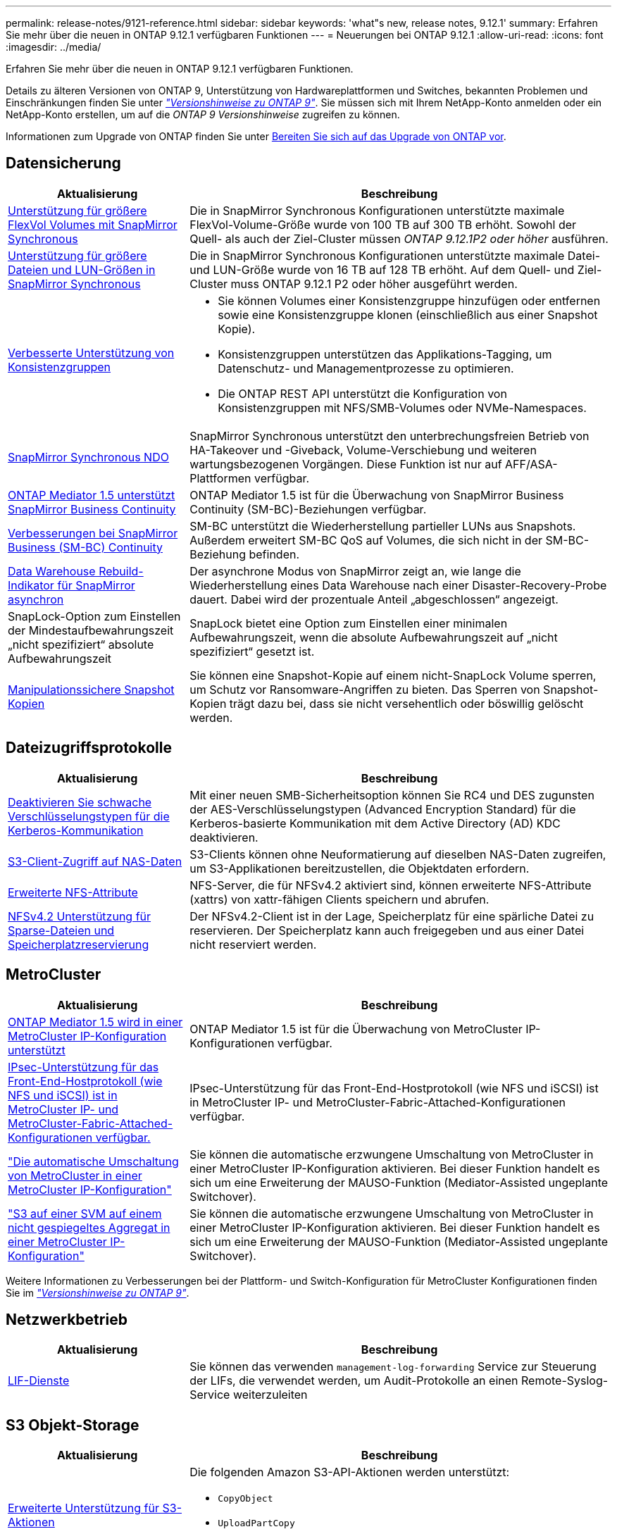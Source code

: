 ---
permalink: release-notes/9121-reference.html 
sidebar: sidebar 
keywords: 'what"s new, release notes, 9.12.1' 
summary: Erfahren Sie mehr über die neuen in ONTAP 9.12.1 verfügbaren Funktionen 
---
= Neuerungen bei ONTAP 9.12.1
:allow-uri-read: 
:icons: font
:imagesdir: ../media/


[role="lead"]
Erfahren Sie mehr über die neuen in ONTAP 9.12.1 verfügbaren Funktionen.

Details zu älteren Versionen von ONTAP 9, Unterstützung von Hardwareplattformen und Switches, bekannten Problemen und Einschränkungen finden Sie unter _link:https://library.netapp.com/ecm/ecm_download_file/ECMLP2492508["Versionshinweise zu ONTAP 9"^]_. Sie müssen sich mit Ihrem NetApp-Konto anmelden oder ein NetApp-Konto erstellen, um auf die _ONTAP 9 Versionshinweise_ zugreifen zu können.

Informationen zum Upgrade von ONTAP finden Sie unter xref:../upgrade/prepare.html[Bereiten Sie sich auf das Upgrade von ONTAP vor].



== Datensicherung

[cols="30%,70%"]
|===
| Aktualisierung | Beschreibung 


| xref:../data-protection/snapmirror-synchronous-disaster-recovery-basics-concept.html[Unterstützung für größere FlexVol Volumes mit SnapMirror Synchronous]  a| 
Die in SnapMirror Synchronous Konfigurationen unterstützte maximale FlexVol-Volume-Größe wurde von 100 TB auf 300 TB erhöht. Sowohl der Quell- als auch der Ziel-Cluster müssen _ONTAP 9.12.1P2 oder höher_ ausführen.



| xref:../data-protection/snapmirror-synchronous-disaster-recovery-basics-concept.html[Unterstützung für größere Dateien und LUN-Größen in SnapMirror Synchronous] | Die in SnapMirror Synchronous Konfigurationen unterstützte maximale Datei- und LUN-Größe wurde von 16 TB auf 128 TB erhöht. Auf dem Quell- und Ziel-Cluster muss ONTAP 9.12.1 P2 oder höher ausgeführt werden. 


| xref:../consistency-groups/index.html[Verbesserte Unterstützung von Konsistenzgruppen]  a| 
* Sie können Volumes einer Konsistenzgruppe hinzufügen oder entfernen sowie eine Konsistenzgruppe klonen (einschließlich aus einer Snapshot Kopie).
* Konsistenzgruppen unterstützen das Applikations-Tagging, um Datenschutz- und Managementprozesse zu optimieren.
* Die ONTAP REST API unterstützt die Konfiguration von Konsistenzgruppen mit NFS/SMB-Volumes oder NVMe-Namespaces.




| xref:../data-protection/snapmirror-synchronous-disaster-recovery-basics-concept.html#supported-features[SnapMirror Synchronous NDO] | SnapMirror Synchronous unterstützt den unterbrechungsfreien Betrieb von HA-Takeover und -Giveback, Volume-Verschiebung und weiteren wartungsbezogenen Vorgängen. Diese Funktion ist nur auf AFF/ASA-Plattformen verfügbar. 


| xref:../mediator/index.html[ONTAP Mediator 1.5 unterstützt SnapMirror Business Continuity] | ONTAP Mediator 1.5 ist für die Überwachung von SnapMirror Business Continuity (SM-BC)-Beziehungen verfügbar. 


| xref:../smbc/index.html[Verbesserungen bei SnapMirror Business (SM-BC) Continuity] | SM-BC unterstützt die Wiederherstellung partieller LUNs aus Snapshots. Außerdem erweitert SM-BC QoS auf Volumes, die sich nicht in der SM-BC-Beziehung befinden. 


| xref:../data-protection/convert-snapmirror-version-flexible-task.html[Data Warehouse Rebuild-Indikator für SnapMirror asynchron] | Der asynchrone Modus von SnapMirror zeigt an, wie lange die Wiederherstellung eines Data Warehouse nach einer Disaster-Recovery-Probe dauert. Dabei wird der prozentuale Anteil „abgeschlossen“ angezeigt. 


| SnapLock-Option zum Einstellen der Mindestaufbewahrungszeit „nicht spezifiziert“ absolute Aufbewahrungszeit | SnapLock bietet eine Option zum Einstellen einer minimalen Aufbewahrungszeit, wenn die absolute Aufbewahrungszeit auf „nicht spezifiziert“ gesetzt ist. 


| xref:../snaplock/snapshot-lock-concept.html[Manipulationssichere Snapshot Kopien] | Sie können eine Snapshot-Kopie auf einem nicht-SnapLock Volume sperren, um Schutz vor Ransomware-Angriffen zu bieten. Das Sperren von Snapshot-Kopien trägt dazu bei, dass sie nicht versehentlich oder böswillig gelöscht werden. 
|===


== Dateizugriffsprotokolle

[cols="30%,70%"]
|===
| Aktualisierung | Beschreibung 


| xref:../smb-admin/configure-kerberos-aes-encryption-concept.html[Deaktivieren Sie schwache Verschlüsselungstypen für die Kerberos-Kommunikation] | Mit einer neuen SMB-Sicherheitsoption können Sie RC4 und DES zugunsten der AES-Verschlüsselungstypen (Advanced Encryption Standard) für die Kerberos-basierte Kommunikation mit dem Active Directory (AD) KDC deaktivieren. 


| xref:../s3-multiprotocol/index.html[S3-Client-Zugriff auf NAS-Daten] | S3-Clients können ohne Neuformatierung auf dieselben NAS-Daten zugreifen, um S3-Applikationen bereitzustellen, die Objektdaten erfordern. 


| xref:../nfs-admin/ontap-support-nfsv42-concept.html[Erweiterte NFS-Attribute] | NFS-Server, die für NFSv4.2 aktiviert sind, können erweiterte NFS-Attribute (xattrs) von xattr-fähigen Clients speichern und abrufen. 


| xref:../nfs-admin/ontap-support-nfsv42-concept.html[NFSv4.2 Unterstützung für Sparse-Dateien und Speicherplatzreservierung] | Der NFSv4.2-Client ist in der Lage, Speicherplatz für eine spärliche Datei zu reservieren. Der Speicherplatz kann auch freigegeben und aus einer Datei nicht reserviert werden. 
|===


== MetroCluster

[cols="30%,70%"]
|===
| Aktualisierung | Beschreibung 


| xref:../mediator/index.html[ONTAP Mediator 1.5 wird in einer MetroCluster IP-Konfiguration unterstützt] | ONTAP Mediator 1.5 ist für die Überwachung von MetroCluster IP-Konfigurationen verfügbar. 


| xref:../configure_ip_security_@ipsec@_over_wire_encryption.html[IPsec-Unterstützung für das Front-End-Hostprotokoll (wie NFS und iSCSI) ist in MetroCluster IP- und MetroCluster-Fabric-Attached-Konfigurationen verfügbar.] | IPsec-Unterstützung für das Front-End-Hostprotokoll (wie NFS und iSCSI) ist in MetroCluster IP- und MetroCluster-Fabric-Attached-Konfigurationen verfügbar. 


| link:https://docs.netapp.com/us-en/ontap-metrocluster/install-ip/concept-risks-limitations-automatic-switchover.html["Die automatische Umschaltung von MetroCluster in einer MetroCluster IP-Konfiguration"^] | Sie können die automatische erzwungene Umschaltung von MetroCluster in einer MetroCluster IP-Konfiguration aktivieren. Bei dieser Funktion handelt es sich um eine Erweiterung der MAUSO-Funktion (Mediator-Assisted ungeplante Switchover). 


| link:https://docs.netapp.com/us-en/ontap-metrocluster/install-ip/concept-risks-limitations-automatic-switchover.html["S3 auf einer SVM auf einem nicht gespiegeltes Aggregat in einer MetroCluster IP-Konfiguration"^] | Sie können die automatische erzwungene Umschaltung von MetroCluster in einer MetroCluster IP-Konfiguration aktivieren. Bei dieser Funktion handelt es sich um eine Erweiterung der MAUSO-Funktion (Mediator-Assisted ungeplante Switchover). 
|===
Weitere Informationen zu Verbesserungen bei der Plattform- und Switch-Konfiguration für MetroCluster Konfigurationen finden Sie im _link:https://library.netapp.com/ecm/ecm_download_file/ECMLP2492508["Versionshinweise zu ONTAP 9"^]_.



== Netzwerkbetrieb

[cols="30%,70%"]
|===
| Aktualisierung | Beschreibung 


| xref:../ontap/system-admin/forward-command-history-log-file-destination-task.html[LIF-Dienste] | Sie können das verwenden `management-log-forwarding` Service zur Steuerung der LIFs, die verwendet werden, um Audit-Protokolle an einen Remote-Syslog-Service weiterzuleiten 
|===


== S3 Objekt-Storage

[cols="30%,70%"]
|===
| Aktualisierung | Beschreibung 


| xref:../s3-config/ontap-s3-supported-actions-reference.html[Erweiterte Unterstützung für S3-Aktionen]  a| 
Die folgenden Amazon S3-API-Aktionen werden unterstützt:

* `CopyObject`
* `UploadPartCopy`
* `BucketPolicy` (GET, PUT, DELETE)


|===


== San

[cols="30%,70%"]
|===
| Aktualisierung | Beschreibung 


| xref:/san-admin/resize-lun-task.html[Höhere maximale LUN-Größe für AFF und FAS Plattformen] | Ab ONTAP 9.12.1P2 ist die maximal unterstützte LUN-Größe auf AFF- und FAS-Plattformen von 16 TB auf 128 TB angestiegen. 


| link:https://hwu.netapp.com/["Höhere NVMe-Grenzen"^]  a| 
Das NVMe-Protokoll unterstützt Folgendes:

* 8.000 Subsysteme in einer einzigen Storage-VM und einem einzigen Cluster
* 12-Node-Cluster NVMe/FC unterstützt 256 Controller pro Port und NVMe/TCP unterstützt 2K-Controller pro Node.




| xref:../nvme/setting-up-secure-authentication-nvme-tcp-task.html[NVME/TCP-Unterstützung für sichere Authentifizierung] | Die sichere, unidirektionale und bidirektionale Authentifizierung zwischen einem NVMe-Host und einem Controller wird über NVMe/TCP mithilfe des DHHMAC-CHAP-Authentifizierungsprotokoll unterstützt. 


| xref:../asa/support-limitations.html[MetroCluster IP-Unterstützung für NVMe] | Das NVMe/FC-Protokoll wird in MetroCluster IP-Konfigurationen mit 4 Nodes unterstützt. 
|===


== Sicherheit

Im Oktober 2022 hat NetApp Änderungen implementiert, um AutoSupport-Nachrichtenübertragungen abzulehnen, die weder über HTTPS mit TLSv1.2 noch über sicheres SMTP gesendet werden. Weitere Informationen finden Sie unter link:https://kb.netapp.com/Support_Bulletins/Customer_Bulletins/SU484["SU484: NetApp lehnt AutoSupport-Nachrichten ab, die mit unzureichender Transportsicherheit übertragen werden"^].

[cols="30%,70%"]
|===
| Merkmal | Beschreibung 


| xref:../anti-ransomware/use-cases-restrictions-concept.html#supported-configurations[Interoperabilitätsverbesserungen für autonomen Ransomware-Schutz]  a| 
In diesen Konfigurationen ist autonomer Ransomware-Schutz verfügbar:

* Volumes sind mit SnapMirror geschützt
* SVMs sind durch SnapMirror geschützt
* Aktivierte SVMs für die Migration (SVM-Datenmobilität)




| xref:../authentication/setup-ssh-multifactor-authentication-task.html[Unterstützung von Multi-Faktor-Authentifizierung (MFA) für SSH mit FIDO2 und PIV (beide von Yubikey verwendet)] | SSH MFA kann einen hardwareunterstützten öffentlichen/privaten Schlüsselaustausch mit Benutzername und Passwort verwenden. YubiKey ist ein physisches Token-Gerät, das an den SSH-Client angeschlossen wird, um die MFA-Sicherheit zu erhöhen. 


| xref:../system-admin/ontap-implements-audit-logging-concept.html[Manipulationssichere Protokollierung] | Alle internen ONTAP-Protokolle sind standardmäßig manipulationssicher, sodass kompromittierte Administratorkonten keine schädlichen Aktionen verbergen können. 


| xref:../error-messages/configure-ems-events-notifications-syslog-task.html[TLS-Transport für Ereignisse] | EMS-Ereignisse können mithilfe des TLS-Protokolls an einen Remote-Syslog-Server gesendet werden, wodurch der Schutz über das Netzwerk für die zentrale externe Audit-Protokollierung verbessert wird. 
|===


== Storage-Effizienz

[cols="30%,70%"]
|===
| Aktualisierung | Beschreibung 


| xref:../volumes/change-efficiency-mode-task.html[Temperaturempfindliche Storage-Effizienz]  a| 
Temperaturempfindliche Storage-Effizienz ist auf den neuen Plattformen und Volumes von AFF C250, AFF C400 und AFF C800 standardmäßig aktiviert. TSSE ist auf vorhandenen Volumes standardmäßig nicht aktiviert, kann jedoch manuell über die ONTAP-CLI aktiviert werden.



| xref:../volumes/determine-space-usage-volume-aggregate-concept.html[Nutzbarer Speicherplatz für das Aggregat wird gesteigert] | Bei All-Flash FAS (AFF) und den FAS500f Plattformen wird die WAFL Reserve für Aggregate mit einer Größe von mehr als 30 TB von 10 % auf 5 % gesenkt, wodurch der nutzbare Speicherplatz im Aggregat erhöht wird. 


| xref:../concept_nas_file_system_analytics_overview.html[File System Analytics: Top-Verzeichnisse nach Größe] | File System Analytics identifiziert nun die Verzeichnisse in einem Volume, das den größten Speicherplatz belegt. 
|===


== Verbesserungen beim Storage-Ressourcenmanagement

[cols="30%,70%"]
|===
| Aktualisierung | Beschreibung 


| xref:../flexgroup/manage-flexgroup-rebalance-task.html#flexgroup-rebalancing-considerations[FlexGroup-Ausbalancierung]  a| 
Die automatische, unterbrechungsfreie Ausbalancierung von FlexGroup Volumes ermöglicht die Neuverteilung von Dateien zwischen FlexGroup Komponenten.


NOTE: Es wird empfohlen, den automatischen FlexGroup-Rebalancing nach der Konvertierung von FlexVol zu FlexGroup nicht zu verwenden. Stattdessen können Sie die in ONTAP 9.10.1 und höher verfügbare Funktion zur nachträglichen Verschiebung von Dateien verwenden, indem Sie den eingeben `volume rebalance file-move` Befehl. Weitere Informationen und Befehlssyntax finden Sie unter link:https://docs.netapp.com/us-en/ontap-cli-9121//volume-rebalance-file-move-start.html["Die ONTAP-Befehlsreferenz"^].



| xref:../snaplock/commit-snapshot-copies-worm-concept.html[SnapLock für SnapVault Unterstützung für FlexGroup Volumes] | SnapLock für SnapVault Unterstützung für FlexGroup Volumes 
|===


== SVM-Management-Verbesserungen

[cols="30%,70%"]
|===
| Aktualisierung | Beschreibung 


| xref:../svm-migrate/index.html[Verbesserungen der SVM-Datenmobilität]  a| 
Cluster-Administratoren können eine SVM mithilfe von FAS, AFF-Plattformen, auf Hybrid-Aggregaten unterbrechungsfrei von einem Quell-Cluster zu einem Ziel-Cluster verschieben.
Es werden jetzt sowohl das störende SMB-Protokoll als auch der Autonome Ransomware-Schutz unterstützt.

|===


== System Manager

Ab ONTAP 9.12.1 ist System Manager in BlueXP integriert. Mit BlueXP können Administratoren die Hybrid-Multi-Cloud-Infrastruktur über eine zentrale Managementoberfläche managen und weiterhin das vertraute System Manager Dashboard nutzen. Bei der Anmeldung bei System Manager haben Administratoren die Möglichkeit, auf die Benutzeroberfläche von System Manager in BlueXP zuzugreifen oder direkt auf System Manager zuzugreifen. Weitere Informationen zu xref:../ontap/sysmgr-integration-bluexp-concept.html[System Manager Integration in BlueXP].

[cols="30%,70%"]
|===
| Aktualisierung | Beschreibung 


| xref:../snaplock/create-snaplock-volume-task.html[System Manager-Unterstützung für SnapLock] | SnapLock-Vorgänge, einschließlich Compliance-Clock-Initialisierung, Erstellung von SnapLock Volumes und WORM-Dateispiegelung werden in System Manager unterstützt. 


| xref:../task_admin_troubleshoot_hardware_problems.html[Hardware-Visualisierung der Verkabelung] | Benutzer von System Manager können Verbindungsinformationen zur Verkabelung zwischen Hardwaregeräten in ihrem Cluster anzeigen, um Konnektivitätsprobleme zu beheben. 


| xref:../system-admin/configure-saml-authentication-task.html[Unterstützung für Multi-Faktor-Authentifizierung mit Cisco DUO bei der Anmeldung bei System Manager] | Sie können Cisco DUO als SAML-Identitätsanbieter (IdP) konfigurieren, sodass sich Benutzer bei der Anmeldung bei System Manager mit Cisco DUO authentifizieren können. 


| xref:../nfs-rdma/index.html[Verbesserungen bei System Manager Netzwerkanbindung] | System Manager bietet bei der Erstellung der Netzwerkschnittstellen mehr Kontrolle über die Auswahl des Subnetzes und der Home Ports. System Manager unterstützt außerdem die Konfiguration von NFS über RDMA-Verbindungen. 


| xref:../system-admin/access-cluster-system-manager-browser-task.html[Systemanzeigethemen] | Benutzer von System Manager können ein helles oder dunkles Design für die Anzeige der System Manager Oberfläche auswählen. Sie können auch wählen, um das Thema für ihr Betriebssystem oder Browser verwendet standardmäßig. Mit dieser Funktion können Benutzer eine Einstellung festlegen, die für das Lesen der Anzeige bequemer ist. 


| xref:../concepts/capacity-measurements-in-sm-concept.html[Verbesserungen der lokalen Tier-Kapazität] | System Manager-Benutzer können die Kapazitätsdetails für bestimmte lokale Tiers anzeigen, um festzustellen, ob der Speicherplatz zu viel belegt ist. Dies kann darauf hindeuten, dass mehr Kapazität hinzugefügt werden muss, um sicherzustellen, dass der lokale Tier nicht über genügend Speicherplatz verfügt. 


| xref:../task_admin_search_filter_sort.html[Verbesserte Suche] | System Manager bietet eine verbesserte Suchfunktion, mit der Benutzer Support-Informationen und Dokumente zu System Manager direkt über die NetApp Support-Website durchsuchen und auf diese zugreifen können. Auf diese Weise können Benutzer Informationen abrufen, die sie für geeignete Maßnahmen benötigen, ohne an verschiedenen Standorten auf der Support-Website suchen zu müssen. 


| xref:../task_admin_add_a_volume.html[Verbesserungen bei der Volume-Bereitstellung] | Storage-Administratoren können eine Richtlinie für Snapshot-Kopien auswählen, wenn sie ein Volume mithilfe von System Manager erstellen, anstatt die Standardrichtlinie zu verwenden. 


| xref:../task_admin_expand_storage.html#increase-the-size-of-a-volume[Vergrößern Sie die Größe eines Volumens] | Storage-Administratoren können die Auswirkungen auf den Datenspeicherplatz und die Snapshot-Kopien einsehen, wenn sie System Manager verwenden, um die Größe eines Volume zu ändern. 


| xref:../disks-aggregates/create-ssd-storage-pool-task.html[Storage-Pool] Und xref:../disks-aggregates/create-flash-pool-aggregate-ssd-storage-task.html?[Flash Pool] Vereinfachtes | Storage-Administratoren können mit System Manager SSDs zu einem SSD-Storage-Pool hinzufügen, lokale Flash Pool Tiers (Aggregate) mithilfe von SSD-Storage Pool-Zuweisungseinheiten erstellen und lokale Flash Pool Tiers mit physischen SSDs erstellen. 


| xref:../nfs-rdma/index.html[Unterstützung von NFS over RDMA in System Manager] | System Manager unterstützt Netzwerkschnittstellen-Konfigurationen für NFS over RDMA und identifiziert RoCE-fähige Ports. 
|===